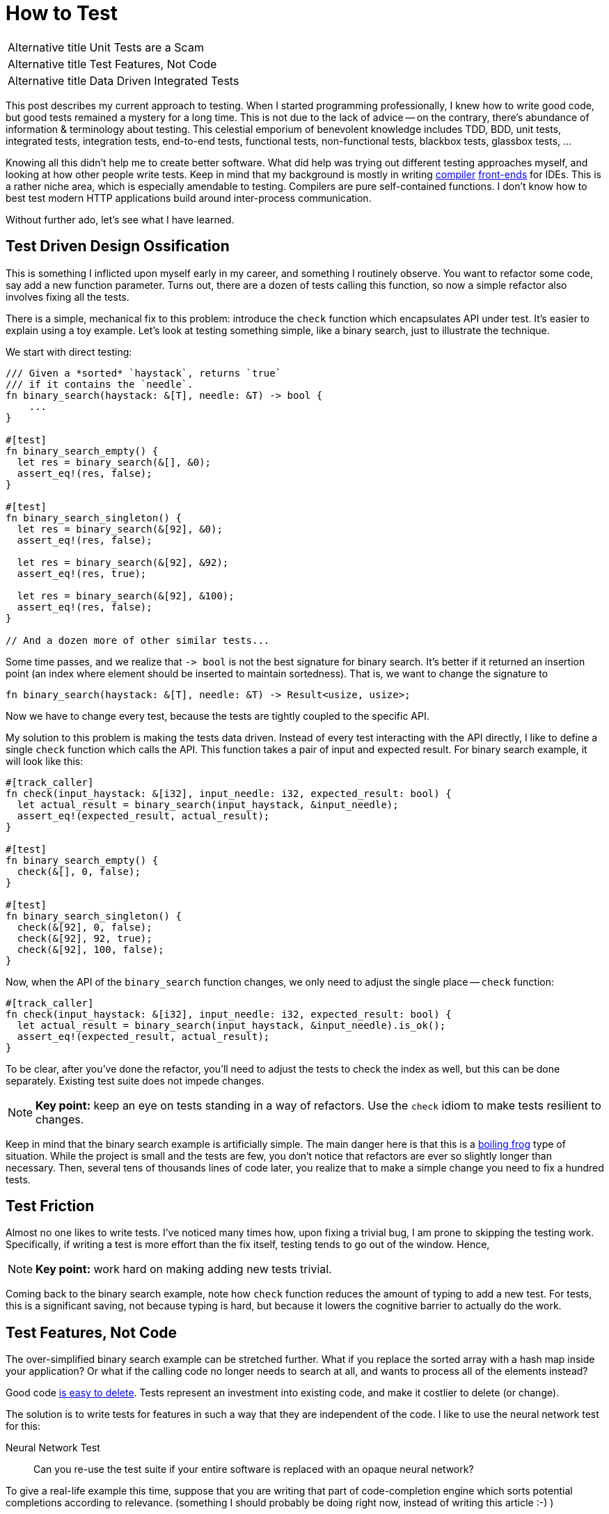 = How to Test

[horizontal]
Alternative title:: Unit Tests are a Scam
Alternative title:: Test Features, Not Code
Alternative title:: Data Driven Integrated Tests

This post describes my current approach to testing.
When I started programming professionally, I knew how to write good code, but good tests remained a mystery for a long time.
This is not due to the lack of advice -- on the contrary, there's abundance of information & terminology about testing.
This celestial emporium of benevolent knowledge includes TDD, BDD, unit tests, integrated tests, integration tests, end-to-end tests, functional tests, non-functional tests, blackbox tests, glassbox tests, ...

Knowing all this didn't help me to create better software.
What did help was trying out different testing approaches myself, and looking at how other people write tests.
Keep in mind that my background is mostly in writing https://github.com/intellij-rust/intellij-rust[compiler] https://github.com/rust-analyzer/rust-analyzer/[front-ends] for IDEs.
This is a rather niche area, which is especially amendable to testing.
Compilers are pure self-contained functions.
I don't know how to best test modern HTTP applications build around inter-process communication.

Without further ado, let's see what I have learned.

== Test Driven Design Ossification

This is something I inflicted upon myself early in my career, and something I routinely observe.
You want to refactor some code, say add a new function parameter.
Turns out, there are a dozen of tests calling this function, so now a simple refactor also involves fixing all the tests.

There is a simple, mechanical fix to this problem: introduce the `check` function which encapsulates API under test.
It's easier to explain using a toy example.
Let's look at testing something simple, like a binary search, just to illustrate the technique.

We start with direct testing:

[source,rust]
----
/// Given a *sorted* `haystack`, returns `true`
/// if it contains the `needle`.
fn binary_search(haystack: &[T], needle: &T) -> bool {
    ...
}

#[test]
fn binary_search_empty() {
  let res = binary_search(&[], &0);
  assert_eq!(res, false);
}

#[test]
fn binary_search_singleton() {
  let res = binary_search(&[92], &0);
  assert_eq!(res, false);

  let res = binary_search(&[92], &92);
  assert_eq!(res, true);

  let res = binary_search(&[92], &100);
  assert_eq!(res, false);
}

// And a dozen more of other similar tests...
----

Some time passes, and we realize that `+-> bool+` is not the best signature for binary search.
It's better if it returned an insertion point (an index where element should be inserted to maintain sortedness).
That is, we want to change the signature to

[source,rust]
----
fn binary_search(haystack: &[T], needle: &T) -> Result<usize, usize>;
----

Now we have to change every test, because the tests are tightly coupled to the specific API.


My solution to this problem is making the tests data driven.
Instead of every test interacting with the API directly, I like to define a single `check` function which calls the API.
This function takes a pair of input and expected result.
For binary search example, it will look like this:

[source,rust]
----
#[track_caller]
fn check(input_haystack: &[i32], input_needle: i32, expected_result: bool) {
  let actual_result = binary_search(input_haystack, &input_needle);
  assert_eq!(expected_result, actual_result);
}

#[test]
fn binary_search_empty() {
  check(&[], 0, false);
}

#[test]
fn binary_search_singleton() {
  check(&[92], 0, false);
  check(&[92], 92, true);
  check(&[92], 100, false);
}
----

Now, when the API of the `binary_search` function changes, we only need to adjust the single place -- `check` function:

[source,rust,highlight=3]
----
#[track_caller]
fn check(input_haystack: &[i32], input_needle: i32, expected_result: bool) {
  let actual_result = binary_search(input_haystack, &input_needle).is_ok();
  assert_eq!(expected_result, actual_result);
}
----

To be clear, after you've done the refactor, you'll need to adjust the tests to check the index as well, but this can be done separately.
Existing test suite does not impede changes.

[NOTE]
====
**Key point:** keep an eye on tests standing in a way of refactors.
Use the `check` idiom to make tests resilient to changes.
====

Keep in mind that the binary search example is artificially simple.
The main danger here is that this is a https://en.wikipedia.org/wiki/Boiling_frog[boiling frog] type of situation.
While the project is small and the tests are few, you don't notice that refactors are ever so slightly longer than necessary.
Then, several tens of thousands lines of code later, you realize that to make a simple change you need to fix a hundred tests.

== Test Friction

Almost no one likes to write tests.
I've noticed many times how, upon fixing a trivial bug, I am prone to skipping the testing work.
Specifically, if writing a test is more effort than the fix itself, testing tends to go out of the window.
Hence,

[NOTE]
====
**Key point:** work hard on making adding new tests trivial.
====

Coming back to the binary search example, note how `check` function reduces the amount of typing to add a new test.
For tests, this is a significant saving, not because typing is hard, but because it lowers the cognitive barrier to actually do the work.

== Test Features, Not Code

The over-simplified binary search example can be stretched further.
What if you replace the sorted array with a hash map inside your application?
Or what if the calling code no longer needs to search at all, and wants to process all of the elements instead?

Good code https://programmingisterrible.com/post/139222674273/how-to-write-disposable-code-in-large-systems[is easy to delete].
Tests represent an investment into existing code, and make it costlier to delete (or change).

The solution is to write tests for features in such a way that they are independent of the code.
I like to use the neural network test for this:

Neural Network Test::
Can you re-use the test suite if your entire software is replaced with an opaque neural network?

To give a real-life example this time, suppose that you are writing that part of code-completion engine which sorts potential completions according to relevance.
(something I should probably be doing right now, instead of writing this article :-) )

Internally, you have a bunch of functions that compute relevance facts, like:

* Is there direct type match (`.foo` has the desired type)?
* Is there there indirect type match (`.foo.bar` has the right type)?
* How frequently is this completion used in the current module?

Then, there's the final ranking function that takes these facts and comes up with an overall rank.

The classical unit-test approach here would be to write a bunch of isolated tests for each of the relevance functions,
and a separate bunch of tests which feeds the ranking function a list of relevance facts and checks the final score.

This approach obviously fails the neural network test.

An alternative approach is to write a test to check that at a given position a specific ordered list of entries is returned.
That suite could work as a cross-validation for an ML-based implementation.

In practice, it's unlikely (but not impossible), that we use actual ML here.
But it's highly probably that the naive independent weights model isn't the end of the story.
At some point there will be special cases which would necessitate change of the interface.

[NOTE]
====
**Key point:** duh, test features, not code!
https://www.tedinski.com/2019/03/19/testing-at-the-boundaries.html[Test at the boundaries].

If you build a library, the boundary is the public API.
If you are building an application, you are not building the library.
The boundary is what a human in front of a display sees.
====

Note that this advice goes directly against one common understanding of unit-testing.
I am fairly confident that it results in better software over the long run.

== Make Tests Fast

There's one talk about software engineering, which stands out for me, and which is my favorite.
It is https://www.destroyallsoftware.com/talks/boundaries[Boundaries] by Gary Bernhardt.
There's a point there though, which I strongly disagree with:

Integration Tests are Superlinear?::
When you use integration tests, any new feature is accompanied by a bit of new code and a new test.
However, new code slows down all other tests, so the the overall test suite becomes slow, as the total time grows super-linearly.

I don't think more code under test translates to slower test suite.
Merge sort spends more lines of code than bubble sort, but it is way faster.

In the abstract, yes, more code generally means more execution time, but I doubt this is the defining factor in tests execution time.
What actually happens is usually:

* Input/Output -- reading just a bit from a disk, network or another process slows down the tests significantly.
* Outliers -- very often, testing time is dominated by only a couple of slow tests.
* Overly large input -- throwing enough data at any software makes it slow.

The problem with integrated tests is not code volume per se, but the fact that they _typically_ mean doing a lot of IO.
But this doesn't need to be the case

[NOTE]
====
**Key point:** architecture the software to keep as much as possible https://sans-io.readthedocs.io[sans io].
Let the caller do input and output, and let the callee do compute.
It doesn't matter if the callee is large and complex.
Even if it is the whole compiler, testing is fast and easy as long as no IO is involved.
====

Nonetheless, some tests are going to be slow.
It pays off to introduce the concept of slow tests early on, arrange the skipping of such tests by default and only exercise them on CI.
You don't need to be fancy, just checking an environment variable at the start of the test is perfectly fine:

[source,rust]
----
#[test]
fn completion_works_with_real_standard_library() {
  if std::env::var("RUN_SLOW_TESTS").is_err() {
    return;
  }
  ...
}
----

Definitely do _not_ use conditional compilation to hide slow tests -- it's an obvious solution which makes your life harder
(https://peter.bourgon.org/blog/2021/04/02/dont-use-build-tags-for-integration-tests.html[similar observation] from the Go ecosystem).

To deal with outliers, print each test's execution time by default.
Having the numbers fly by gives you immediate feedback and incentive to improve.

== Data Driven Testing

All these together lead to a particular style of architecture and tests, which I call data driven testing.
The bulk of the software is a pure function, where the state is passed in explicitly.
Removing IO from the picture necessitates that the interface of software is specified in terms of data.
Value in, value out.

One property of data is that it can be serialized and deserialized.
That means that the `check` style tests can easily accept arbitrary complex input, which is specified in a structured format (JSON), ad-hoc plain text format, or via embedded DSL (builder-style interface for data objects).

Similarly, The "`expected`" argument of `check` is data.
It is a result which is more-or-less directly displayed to the user.

A convincing example of a data driven test would be a "`Goto Definition`" tests  from rust-analyzer (https://github.com/rust-analyzer/rust-analyzer/blob/92b9e5ef3c03d51713ff5fa32cd58bdf97701b5e/crates/ide/src/goto_definition.rs#L168-L185[source]):

image::/assets/goto-definition-test.png[]

In this case, the `check` function has only a single argument -- a string which specifies both the input and the expected result.
The input is a rust project with three files (`//- /file.rs` syntax shows the boundary between the files).
The current cursor position is also a part of the input and is specified with the `$0` syntax.
The result is the ``++//^^^++`` comment which marks the target of the "`Goto Definition`" call.
The `check` function creates an in-memory Rust project, invokes "`Goto Definition`" at the position signified by `$0`, and checks that the result is the position marked with `++^^^++`.

Note that this is decidedly not a unit test.
Nothing is stubbed or mocked.
This test invokes the whole compilation pipeline: virtual file system, parser, macro expander, name resolution.
It runs on top of our incremental computation engine.
It touches a significant fraction of the IDE APIs.
Yet, it takes 4ms in debug mode (and 500µs in release mode).
And note that it absolutely does not depend on any internal API -- if we replace our dumb compiler with sufficiently smart neural net, nothing needs to be adjusted in the tests.

There's one question though: why on earth am I using a png image to display a bit of code?
Only to show that the raw string literal (`r#""#`) which contains Rust code is highlighted as such.
This is possible because we re-use the same input format (with `//-`, `$0` and couple of other markup elements) for almost every test in rust-analyzer.
As such, we can invest effort into building cool things on top of this format, which subsequently benefit all our tests.

== Expect Tests

Previous example had a complex data input, but a relatively simple data output -- a position in the file.
Often, the output is messy and has a complicated structure as well (a symptom of https://buttondown.email/hillelwayne/archive/cross-branch-testing/[rho problem]).
Worse, sometimes the output is a part that is changed frequently.
This often necessitates updating a lot of tests.
Going back to the binary search example, the change from `+-> bool+` to `+-> Result<usize, usize>+` was an example of this effect.

There is a technique to make such simultaneous changes to all gold outputs easy -- testing with expectations.
You specify the expected result as a bit of data inline with the test.
There's a special mode of running the test suite for updating this data.
Instead of failing the test, a mismatch between expected and actual causes the gold value to be updated in-place.
That is, the test framework edits the code of the test itself.

Here's an example of this workflow in rust-analyzer, used for testing code completion:

video::https://user-images.githubusercontent.com/1711539/120119633-73b3f100-c1a1-11eb-91be-4c61a23e7060.mp4[]

Often, just `Debug` representation of the type works well for expect tests, but you can do something more fun.
See this post from Jane Street for a great example:
https://blog.janestreet.com/using-ascii-waveforms-to-test-hardware-designs/[Using ASCII waveforms to test hardware designs].

There are several libraries for this in Rust: https://github.com/mitsuhiko/insta[insta], https://github.com/aaronabramov/k9[k9], https://github.com/rust-analyzer/expect-test[expect-test].

== Fluent Assertions

An extremely popular genre for a testing library is a collection of fluent assertions:

[source,rust]
----
// Built-in assertion:
assert!(x > y);

// Fluent assertion:
assert_that(x).is_greater_than(y);
----

The benefit of this style are better error messages.
Instead of just "`false is not true`", the testing framework can print values for `x` and `y`.

I don't find this useful.
Using the `check` style testing, there are very few assertions actually written in code.
Usually, I start with plain asserts without messages.
The first time I debug an actual test failure for a particular function, I spend some time to write a detailed assertion message.
To me, fluent assertions are not an attractive point on the curve that includes plain asserts and hand-written, context aware explanations of failures.
A notable exception here is pytest approach -- this testing framework overrides the standard `assert` to provide a rich diff without ceremony.

[NOTE]
====
**Key Point:** invest into testing infrastructure in a scalable way.
Write a single `check` function with artisanally crafted error message, define a universal fixture format for the input, use expectation testing for output.
====

== Peeking Inside

One apparent limitation of the style of integrated testing I am describing is checking for properties which are _not_ part of the output.
For example, if some kind of caching is involved, you might want to check that the cache is actually being hit, and is not just sitting there.
But, by definition, cache is not something that an outside client can observe.

The solution to this problem is to make this extra data a part of the system's output by adding extra observability points.
A good example here is Cargo's test suite.
It is set-up in an integrated, data-driven fashion.
Each tests starts with a succinct DSL for setting up a tree of files on disk.
Then, a full cargo command is invoked.
Finally, the test looks at the command's output and the resulting state of the file system, and asserts the relevant facts.

Tests for caching additionally enable verbose internal logging.
In this mode, Cargo prints information about cache hits and misses.
These messages are then used https://github.com/rust-lang/cargo/blob/57b75970e022e8519fe82cc38a7aed4862f67089/tests/testsuite/rustc_info_cache.rs#L68-L70[in assertions].

A close idea is https://ferrous-systems.com/blog/coverage-marks/[coverage marks].
Some times, you want to check that something __does not__ happen.
Tests for this tend to be fragile -- often the thing does not happen, but for the wrong reason.
You can add a side channel which explains the reasoning behind particular behavior, and additionally assert this as well.

== Externalized Tests

In the ultimate stage of data driven tests the definitions of test cases are moved out of test functions and into external files.
That is, you don't do this:

[source,rust]
----
#[test]
fn test_foo() {
  check("foo", "oof")
}

#[test]
fn test_bar() {
  check("bar", "rab")
}
----

Rather, there is a _single_ test that looks like this:

[source,rust]
----
#[test]
fn test_all() {
  for file in read_dir("./test_data/in") {
    let input = read_to_string(format!("./test_data/in/{}", file));
    let output = read_to_string(format!("./test_data/out/{}", file));
    check(input, output)
  }
}
----

I have a love-hate relationship with this approach.
It has at least two attractive properties.
_First,_ it forces data driven approach without any cheating.
_Second,_ it makes the test suite more re-usable.
An alternative implementation in a different programming language can use the same tests.

But there's a drawback as well -- without literal `#[test]` attributes, integration with tooling suffers.
For example, you don't automatically get "`X out of Y tests passed`" at the end of test run.
You can't conveniently debug just a single test, there isn't a helpful "`Run`" icon/shortcut you can use in an IDE.

When I do externalized test cases, I like to leave a trivial smoke test behind:

```rust
#[test]
fn smoke() {
  check("", "");
}
```

If I need to debug a failing external test, I first paste the input into this smoke test, and then get my IDE tooling back.

== Beyond Example Based Testing

Reading from a file is not the most fun way to come up with a data input for a `check` function.

Here are a few other popular ones:

Property Based Testing::
Generate the input at random and verify that the output makes sense.
For a binary search, check that the `needle` indeed lies between the two elements at the insertion point.

Full Coverage::
Better still, instead of generating some random inputs, just check that the answer is correct for _all_ inputs.
This is how you should be testing binary search -- generate every sorted list of length at most `7` with numbers in the `0..=6` range.
Then, for each list and for each number, check that the binary search gives the same result as a naive linear search.

Coverage Guided Fuzzing::
Just through random bytes at the check function.
Random bytes probably don't make much sense, but it's good to verify that the program returns an error instead of summoning nasal demons.
Instead of piling bytes completely at random, observe which branches are taken, and try to invent byte sequences which cover more branches.
Note that this test is polymorphic in the system under test.

Structured Fuzzing / Coverage Guided Property Testing::
Use random bytes as a seed to generate "`syntactically valid`" inputs, then see you software crash and burn when the most hideous edge cases are uncovered.
If you use Rust, check out https://github.com/bytecodealliance/wasm-tools/tree/f632261627a0ea758762e431d8be32740111e33c/crates/wasm-smith[wasm-smith] and https://lib.rs/crates/arbitrary[arbitrary] crates.


[NOTE]
====
**Key Point:** once you formulated the tests in terms of data, you no longer need to write code to add your tests.
If code is not required, you can generate test cases easily.
====

== The External World

What if isolating IO is not possible, and the application is fundamentally build around interacting with external systems?
In this case, my advice is to just accept that the tests are going to be slow, and might need extra effort to avoid flakiness.

Cargo is the perfect case study here.
Its raison d'être is orchestrating a herd of external processes.
Let's look at the basic test:

[source,rust]
----
#[test]
fn cargo_compile_simple() {
  let p = project()
    .file("Cargo.toml", &basic_bin_manifest("foo"))
    .file("src/foo.rs", &main_file(r#""i am foo""#, &[]))
    .build();

  p.cargo("build").run();

  assert!(p.bin("foo").is_file());
  p.process(&p.bin("foo")).with_stdout("i am foo\n").run();
}
----

The `project()` part is a builder, which describes the state of the a system.
_First,_ `.build()` call writes the specified files to a disk in a temporary directory.
_Then,_ `p.cargo("build").run()` executes the real `cargo build` command.
_Finally,_ a bunch of assertions is made about the end state of the file system.

Neural network test: this is completely independent of internal Cargo APIs, by virtue of interacting with a `cargo` process via IPC.

To give an order-of-magnitude feeling for the cost of IO, Cargo's test suite takes around seven minutes (`-j 1`), while rust-analyzer finishes in less than half a minute.

An interesting case is the middle ground, when the IO-ing part is just big and important enough to be annoying.
That is the case for rust-analyzer -- although almost all code is pure, there's a part which interacts with a specific editor editor.
What makes this especially finicky is that, in the case of Cargo, it's Cargo who calls external processes.
With rust-analyzer, it's something which we don't control, the editor, which schedules the IO.
This often results in hard-to-imagine bugs which are caused by particularly weird environments.

I don't have good answers here, but here are the tricks I use:

. Accept that something _will_ break during integration.
  Even if _you_ always create perfect code and never make bugs, your upstream integration point will be buggy sometimes.
. Make integration bugs less costly:

  * use release trains,
  * make path release process non-exceptional and easy,
  * have a checklist for manual QA before the release.
. Separate the tricky to test bits into a separate project.
  This allows you to write slow and not 100% reliable tests for integration parts, while keeping the core test suite fast and dependable.

[NOTE]
====
**Key Point:** if you can't avoid IO, embrace it.
Even if a data driven test suite is slow, it gives you a lot of confidence that features work, without intervening with refactors.
====

== The Concurrent World

Consider the following API:

[source,rust]
----
fn do_stuff_in_background(p: Param) {
  std::thread::spawn(move || {
    // Stuff
  })
}
----

This API is fundamentally untestable.
Can you see why?
It spawns a concurrent computation, but it doesn't allow waiting for this computation to be finished.
So, any test that calls `do_stuff_in_background` can't check that the "`Stuff`" is done.
Worse, even tests which do not call this function might start to fail -- they now can get interference from other tests.
The concurrent computation can outlive the test that originally spawned it.

This problem plagues almost every concurrent application I see.
A common symptom is adding timeouts and sleeps to test, to increase the probability of stuff getting done.
Such timeouts are another common cause of slow test suites.

What makes this problem truly insidious is that there's no work-around.
Broken once, causality link is not reforgable by a layer above.

The solution is simple: don't do this.

[NOTE]
====
**Key Point:** grab a (large) cup of coffee and go read https://vorpus.org/blog/notes-on-structured-concurrency-or-go-statement-considered-harmful/[Go statement considered harmful].
I will wait until you are done, and then proceed with my article.
====

== Layers

Another common problem I see in complex projects is a beautifully layered architecture, which is "`inverted`" in tests.

Let's say you have something fabulous, like `L1 <- L2 <- L3 <- L4`.
To test `L1`, the path of least resistance is often to write tests which exercise `L4`.
You might even think that this is the setup I am advocating for.
Not exactly.

The problem with `L1 <- L2 <- L3 <- L4 <- Tests` is that working on `L1` becomes slower, especially in compiled languages.
If you make a change to `L1`, then, before you get to the tests, you need to recompile the whole chain of reverse dependencies.
My "`favorite`" example here is `rustc` -- when I worked on the lexer (`T1`), I spent a lot of time waiting for the rest of the compiler to be rebuild to check my small change.

The right setup here is to write integrated tests for each layer:

[source]
----
L1 <- Tests
L1 <- L2 <- Tests
L1 <- L2 <- L3 <- Tests
L1 <- L2 <- L3 <- L4 <- Tests
----

Note that testing `L4` involves testing `L1`, `L2` an `L3`.
This is not a problem.
Due to layering, only `L4` needs to be _recompiled_.
Other layers don't affect _run_ time meaningfully.
Remember -- its IO (and sleep-based synchronization) that kills performance, not just code volume.

== Test Everything

In a nutshell, a `#[test]` is just a bit of code which is plugged into the build system to be executed automatically.
Use this to your advantage, simplify the automation by moving as much as possible into tests.

Here's some things in `rust-analyzer` which are just tests:

* Code formatting (most common one -- you don't need an extra pile of YAML in CI, you can shell out to the formatter from the test).
* Checking that the history does not contain merge commits and teaching new contributors git survival skills.
* Collecting the manual from specially-formatted doc comments across the code base.
* Checking that the code base is, in fact, reasonably well-documented.
* Ensuring that the licenses of dependencies are compatible.
* Ensuring that high-level operations are linear in the size of the input.
  Syntax-highlight a synthetic file of 1, 2, 4, 8, 16 kilobytes, run linear regression, check that result looks like a line rather than a parabola.

== Use Bors

This essay already mentioned a couple of cognitive tricks for better testing: reducing the fixed costs for adding new tests, and plotting/printing test times.
The best trick in a similar vein is the https://graydon2.dreamwidth.org/1597.html["`not rocket science`"] rule of software engineering.

The idea is to have a robot which checks that __the merge commit__ passes all the tests, before advancing the state of the main branch.

Besides the evergreen master, such bot adds pressure to keep the test suite fast and non-flaky.
This is another boiling frog, something you need to constantly keep an eye on.
If you have any a single flaky test, it's very easy to miss when the second one is added.

[NOTE]
====
**Key point:** use https://bors.tech, a no-nonsense implementation of "`not rocket science`" rule.
====

== Recap

This was a long essay.
Let's look back at some of the key points:

. There is a lot of information about testing, but it is not always helpful.
  At least, it was not helpful for me.
. The core characteristic of the test suite is how easy it makes changing the software under test.
. To that end, a good strategy is to focus on testing the features that the application does, rather than on testing the code used to implement these features.
. Good test suite passes the neural network test -- it is still useful if the entire application is replaced by an ML model which just comes up with the right answer.
. Corollary: good tests are not helpful for design in the small -- a good test won't tell you the best signatures for functions.
. Testing time is something worth optimizing for.
  Tests are sensitive to IO and IPC.
  Tests are relatively insensitive to the amount of code under tests.
. There are useful techniques which are underused -- expectation tests, coverage marks, externalized tests.
. There are not so useful techniques which are over-represented in the discourse: fluent assertions, mocks, BDD.
. The key for unlocking many of the above techniques is thinking in terms of data, rather than interfaces or objects.
. Corollary: good tests are helpful for design in the large.
  They help to crystalize the data model your application is build around.

== Links

. https://www.destroyallsoftware.com/talks/boundaries
. https://www.tedinski.com/2019/03/19/testing-at-the-boundaries.html
. https://programmingisterrible.com/post/139222674273/how-to-write-disposable-code-in-large-systems
. https://sans-io.readthedocs.io
. https://peter.bourgon.org/blog/2021/04/02/dont-use-build-tags-for-integration-tests.html
. https://buttondown.email/hillelwayne/archive/cross-branch-testing/
. https://blog.janestreet.com/testing-with-expectations/
. https://blog.janestreet.com/using-ascii-waveforms-to-test-hardware-designs/
. https://ferrous-systems.com/blog/coverage-marks/
. https://vorpus.org/blog/notes-on-structured-concurrency-or-go-statement-considered-harmful/
. https://graydon2.dreamwidth.org/1597.html
. https://bors.tech
. https://fsharpforfunandprofit.com/posts/property-based-testing/
. https://fsharpforfunandprofit.com/posts/property-based-testing-1/
. https://fsharpforfunandprofit.com/posts/property-based-testing-2/
. https://www.sqlite.org/testing.html

Somewhat amusingly, after writing this article I've learned about an excellent post by Tim Bray which argues for the opposite point:

https://www.tbray.org/ongoing/When/202x/2021/05/15/Testing-in-2021
